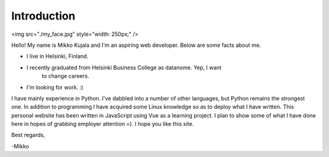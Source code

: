 Introduction
============

<img src="./my_face.jpg" style="width: 250px;" />

Hello! My name is Mikko Kujala and I'm an aspiring web developer.
Below are some facts about me.

- I live in Helsinki, Finland.
- I recently graduated from Helsinki Business College as datanome. Yep, I want
    to change careers.
- I'm looking for work. :)

I have mainly experience in Python. I've dabbled into a number of other
languages, but Python remains the strongest one. In addition to programming I
have acquired some Linux knowledge so as to deploy what I have written.
This personal website has been written in JavaScript using Vue as a learning
project. I plan to show some of what I have done here in hopes of grabbing
employer attention =). I hope you like this site.

Best regards,

-Mikko
